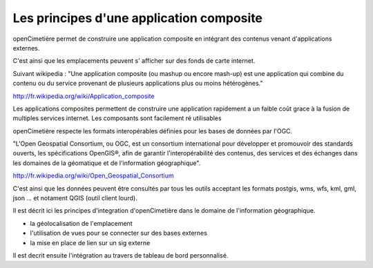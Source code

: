 .. _principes_integration:

#########################################
Les principes d'une application composite
#########################################

openCimetière permet de construire une application composite en intégrant 
des contenus venant d'applications externes.

C'est ainsi que les emplacements peuvent s' afficher sur des fonds de carte internet.

Suivant wikipedia : "Une application composite (ou mashup ou encore mash-up) est une application
qui combine du contenu ou du service provenant de plusieurs applications plus ou moins hétérogènes."

http://fr.wikipedia.org/wiki/Application_composite

Les applications composites permettent de construire une application rapidement
a un faible coût grace à la fusion de multiples services internet. Les composants
sont facilement ré utilisables

openCimetière respecte les formats interopérables définies pour les bases de données
par l'OGC.

"L'Open Geospatial Consortium, ou OGC, est un consortium international pour développer
et promouvoir des standards ouverts, les spécifications OpenGIS®, afin de garantir
l'interopérabilité des contenus, des services et des échanges dans les domaines de
la géomatique et de l'information géographique".

http://fr.wikipedia.org/wiki/Open_Geospatial_Consortium

C'est ainsi que les données peuvent être consultés par tous les outils acceptant les
formats postgis, wms, wfs, kml, gml, json ... et notament QGIS (outil client lourd).


Il est décrit ici les principes d'integration d'openCimetière dans le domaine
de l'information géographique.

- la géolocalisation de l'emplacement

- l'utilisation de vues pour se connecter sur des bases externes

- la mise en place de lien sur un sig externe

Il est decrit ensuite l'intégration au travers de tableau de bord personnalisé.
